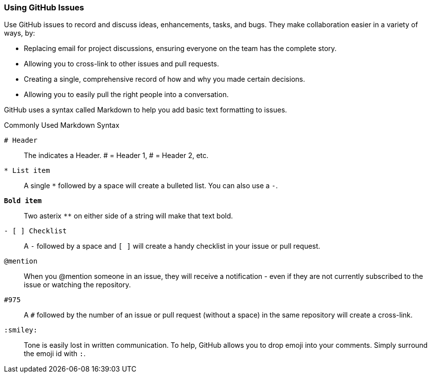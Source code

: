 [[_using_issues]]
### Using GitHub Issues

Use GitHub issues to record and discuss ideas, enhancements, tasks, and bugs. They make collaboration easier in a variety of ways, by:

- Replacing email for project discussions, ensuring everyone on the team has the complete story.
- Allowing you to cross-link to other issues and pull requests.
- Creating a single, comprehensive record of how and why you made certain decisions.
- Allowing you to easily pull the right people into a conversation.

GitHub uses a syntax called (((Markdown)))Markdown to help you add basic text formatting to issues.

.Commonly Used Markdown Syntax
`# Header`:: The `#` indicates a Header. # = Header 1, ## = Header 2, etc.
`* List item`:: A single `*` followed by a space will create a bulleted list. You can also use a `-`.
`**Bold item**`:: Two asterix `**` on either side of a string will make that text bold.
`- [ ] Checklist`:: A `-` followed by a space and `[ ]` will create a handy checklist in your issue or pull request.
`@mention`:: When you @mention someone in an issue, they will receive a notification - even if they are not currently subscribed to the issue or watching the repository.
`#975`:: A `#` followed by the number of an issue or pull request (without a space) in the same repository will create a cross-link.
`:smiley:`:: Tone is easily lost in written communication. To help, GitHub allows you to drop emoji into your comments. Simply surround the emoji id with `:`.
